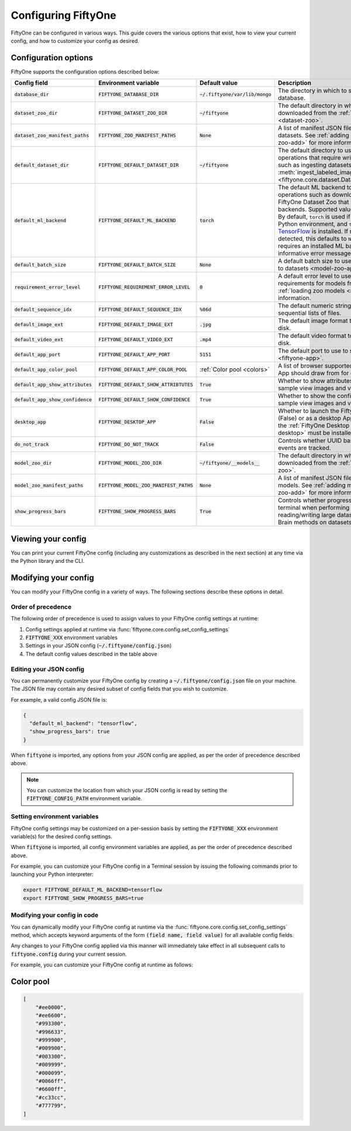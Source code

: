 Configuring FiftyOne
====================

.. default-role:: code

FiftyOne can be configured in various ways. This guide covers the various
options that exist, how to view your current config, and how to customize your
config as desired.

.. _configuring-fiftyone:

Configuration options
---------------------

FiftyOne supports the configuration options described below:

+-------------------------------+-------------------------------------+-----------------------------+----------------------------------------------------------------------------------------+
| Config field                  | Environment variable                | Default value               | Description                                                                            |
+===============================+=====================================+=============================+========================================================================================+
| `database_dir`                | `FIFTYONE_DATABASE_DIR`             | `~/.fiftyone/var/lib/mongo` | The directory in which to store FiftyOne's backing database.                           |
+-------------------------------+-------------------------------------+-----------------------------+----------------------------------------------------------------------------------------+
| `dataset_zoo_dir`             | `FIFTYONE_DATASET_ZOO_DIR`          | `~/fiftyone`                | The default directory in which to store datasets that are downloaded from the          |
|                               |                                     |                             | :ref:`FiftyOne Dataset Zoo <dataset-zoo>`.                                             |
+-------------------------------+-------------------------------------+-----------------------------+----------------------------------------------------------------------------------------+
| `dataset_zoo_manifest_paths`  | `FIFTYONE_ZOO_MANIFEST_PATHS`       | `None`                      | A list of manifest JSON files specifying additional zoo datasets. See                  |
|                               |                                     |                             | :ref:`adding datasets to the zoo <dataset-zoo-add>` for more information.              |
+-------------------------------+-------------------------------------+-----------------------------+----------------------------------------------------------------------------------------+
| `default_dataset_dir`         | `FIFTYONE_DEFAULT_DATASET_DIR`      | `~/fiftyone`                | The default directory to use when performing FiftyOne operations that                  |
|                               |                                     |                             | require writing dataset contents to disk, such as ingesting datasets via               |
|                               |                                     |                             | :meth:`ingest_labeled_images() <fiftyone.core.dataset.Dataset.ingest_labeled_images>`. |
+-------------------------------+-------------------------------------+-----------------------------+----------------------------------------------------------------------------------------+
| `default_ml_backend`          | `FIFTYONE_DEFAULT_ML_BACKEND`       | `torch`                     | The default ML backend to use when performing operations such as                       |
|                               |                                     |                             | downloading datasets from the FiftyOne Dataset Zoo that support multiple ML            |
|                               |                                     |                             | backends. Supported values are `torch` and `tensorflow`. By default,                   |
|                               |                                     |                             | `torch` is used if `PyTorch <https://pytorch.org>`_ is installed in your               |
|                               |                                     |                             | Python environment, and `tensorflow` is used if                                        |
|                               |                                     |                             | `TensorFlow <http://tensorflow.org>`_ is installed. If no supported backend            |
|                               |                                     |                             | is detected, this defaults to `None`, and any operation that requires an               |
|                               |                                     |                             | installed ML backend will raise an informative error message if invoked in             |
|                               |                                     |                             | this state.                                                                            |
+-------------------------------+-------------------------------------+-----------------------------+----------------------------------------------------------------------------------------+
| `default_batch_size`          | `FIFTYONE_DEFAULT_BATCH_SIZE`       | `None`                      | A default batch size to use when :ref:`applying models to datasets <model-zoo-apply>`. |
+-------------------------------+-------------------------------------+-----------------------------+----------------------------------------------------------------------------------------+
| `requirement_error_level`     | `FIFTYONE_REQUIREMENT_ERROR_LEVEL`  | `0`                         | A default error level to use when ensuring/installing requirements for models from the |
|                               |                                     |                             | model zoo. See :ref:`loading zoo models <model-zoo-load>` for more information.        |
+-------------------------------+-------------------------------------+-----------------------------+----------------------------------------------------------------------------------------+
| `default_sequence_idx`        | `FIFTYONE_DEFAULT_SEQUENCE_IDX`     | `%06d`                      | The default numeric string pattern to use when writing sequential lists of             |
|                               |                                     |                             | files.                                                                                 |
+-------------------------------+-------------------------------------+-----------------------------+----------------------------------------------------------------------------------------+
| `default_image_ext`           | `FIFTYONE_DEFAULT_IMAGE_EXT`        | `.jpg`                      | The default image format to use when writing images to disk.                           |
+-------------------------------+-------------------------------------+-----------------------------+----------------------------------------------------------------------------------------+
| `default_video_ext`           | `FIFTYONE_DEFAULT_VIDEO_EXT`        | `.mp4`                      | The default video format to use when writing videos to disk.                           |
+-------------------------------+-------------------------------------+-----------------------------+----------------------------------------------------------------------------------------+
| `default_app_port`            | `FIFTYONE_DEFAULT_APP_PORT`         | `5151`                      | The default port to use to serve the :ref:`FiftyOne App <fiftyone-app>`.               |
+-------------------------------+-------------------------------------+-----------------------------+----------------------------------------------------------------------------------------+
| `default_app_color_pool`      | `FIFTYONE_DEFAULT_APP_COLOR_POOL`   | :ref:`Color pool <colors>`  | A list of browser supported color strings from which the App should draw from for      |
|                               |                                     |                             | coloring fields.                                                                       |
+-------------------------------+-------------------------------------+-----------------------------+----------------------------------------------------------------------------------------+
| `default_app_show_attributes` | `FIFTYONE_DEFAULT_SHOW_ATTRIBTUTES` | `True`                      | Whether to show attributes of labels in expanded sample view images and videos.        |
+-------------------------------+-------------------------------------+-----------------------------+----------------------------------------------------------------------------------------+
| `default_app_show_confidence` | `FIFTYONE_DEFAULT_SHOW_CONFIDENCE`  | `True`                      | Whether to show the confidence of labels in expanded sample view images and videos.    |
+-------------------------------+-------------------------------------+-----------------------------+----------------------------------------------------------------------------------------+
| `desktop_app`                 | `FIFTYONE_DESKTOP_APP`              | `False`                     | Whether to launch the FiftyOne App in the browser (False) or as a desktop App (True)   |
|                               |                                     |                             | by default. If True, the :ref:`FiftyOne Desktop App <installing-fiftyone-desktop>`     |
|                               |                                     |                             | must be installed.                                                                     |
+-------------------------------+-------------------------------------+-----------------------------+----------------------------------------------------------------------------------------+
| `do_not_track`                | `FIFTYONE_DO_NOT_TRACK`             | `False`                     | Controls whether UUID based import and App usage events are tracked.                   |
+-------------------------------+-------------------------------------+-----------------------------+----------------------------------------------------------------------------------------+
| `model_zoo_dir`               | `FIFTYONE_MODEL_ZOO_DIR`            | `~/fiftyone/__models__`     | The default directory in which to store models that are downloaded from the            |
|                               |                                     |                             | :ref:`FiftyOne Model Zoo <model-zoo>`.                                                 |
+-------------------------------+-------------------------------------+-----------------------------+----------------------------------------------------------------------------------------+
| `model_zoo_manifest_paths`    | `FIFTYONE_MODEL_ZOO_MANIFEST_PATHS` | `None`                      | A list of manifest JSON files specifying additional zoo models. See                    |
|                               |                                     |                             | :ref:`adding models to the zoo <model-zoo-add>` for more information.                  |
+-------------------------------+-------------------------------------+-----------------------------+----------------------------------------------------------------------------------------+
| `show_progress_bars`          | `FIFTYONE_SHOW_PROGRESS_BARS`       | `True`                      | Controls whether progress bars are printed to the terminal when performing             |
|                               |                                     |                             | operations such reading/writing large datasets or activiating FiftyOne                 |
|                               |                                     |                             | Brain methods on datasets.                                                             |
+-------------------------------+-------------------------------------+-----------------------------+----------------------------------------------------------------------------------------+

Viewing your config
-------------------

You can print your current FiftyOne config (including any customizations as
described in the next section) at any time via the Python library and the CLI.

.. tabs::

  .. tab:: Python

    .. code-block:: python

        import fiftyone as fo

        # Print your current config
        print(fo.config)

        # Print a specific config field
        print(fo.config.default_ml_backend)

    .. code-block:: text

        {
            "database_dir": "~/.fiftyone/var/lib/mongo",
            "dataset_zoo_dir": "~/fiftyone",
            "dataset_zoo_manifest_paths": null,
            "default_app_port": 5151,
            "default_batch_size": null,
            "default_dataset_dir": "~/fiftyone",
            "default_ml_backend": "torch",
            "default_sequence_idx": "%08d",
            "default_image_ext": ".jpg",
            "default_video_ext": ".mp4",
            "desktop_app": false,
            "do_not_track": false,
            "model_zoo_dir": "~/fiftyone/__models__",
            "model_zoo_manifest_paths": null,
            "requirement_error_level": 0,
            "show_progress_bars": true
        }

        torch

  .. tab:: CLI

    .. code-block:: shell

        # Print your current config
        fiftyone config

        # Print a specific config field
        fiftyone config default_ml_backend

    .. code-block:: text

        {
            "database_dir": "~/.fiftyone/var/lib/mongo",
            "dataset_zoo_dir": "~/fiftyone",
            "dataset_zoo_manifest_paths": null,
            "default_app_port": 5151,
            "default_batch_size": null,
            "default_dataset_dir": "~/fiftyone",
            "default_ml_backend": "torch",
            "default_sequence_idx": "%08d",
            "default_image_ext": ".jpg",
            "default_video_ext": ".mp4",
            "desktop_app": false,
            "do_not_track": false,
            "model_zoo_dir": "~/fiftyone/__models__",
            "model_zoo_manifest_paths": null,
            "requirement_error_level": 0,
            "show_progress_bars": true
        }

        torch

Modifying your config
---------------------

You can modify your FiftyOne config in a variety of ways. The following
sections describe these options in detail.

Order of precedence
~~~~~~~~~~~~~~~~~~~

The following order of precedence is used to assign values to your FiftyOne
config settings at runtime:

1. Config settings applied at runtime via
   :func:`fiftyone.core.config.set_config_settings`
2. `FIFTYONE_XXX` environment variables
3. Settings in your JSON config (`~/.fiftyone/config.json`)
4. The default config values described in the table above

Editing your JSON config
~~~~~~~~~~~~~~~~~~~~~~~~

You can permanently customize your FiftyOne config by creating a
`~/.fiftyone/config.json` file on your machine. The JSON file may contain any
desired subset of config fields that you wish to customize.

For example, a valid config JSON file is:

.. code-block:: json

    {
      "default_ml_backend": "tensorflow",
      "show_progress_bars": true
    }

When `fiftyone` is imported, any options from your JSON config are applied,
as per the order of precedence described above.

.. note::

    You can customize the location from which your JSON config is read by
    setting the `FIFTYONE_CONFIG_PATH` environment variable.

Setting environment variables
~~~~~~~~~~~~~~~~~~~~~~~~~~~~~

FiftyOne config settings may be customized on a per-session basis by setting
the `FIFTYONE_XXX` environment variable(s) for the desired config settings.

When `fiftyone` is imported, all config environment variables are applied, as
per the order of precedence described above.

For example, you can customize your FiftyOne config in a Terminal session by
issuing the following commands prior to launching your Python interpreter:

.. code-block:: shell

    export FIFTYONE_DEFAULT_ML_BACKEND=tensorflow
    export FIFTYONE_SHOW_PROGRESS_BARS=true

Modifying your config in code
~~~~~~~~~~~~~~~~~~~~~~~~~~~~~

You can dynamically modify your FiftyOne config at runtime via the
:func:`fiftyone.core.config.set_config_settings` method, which accepts keyword
arguments of the form `(field name, field value)` for all available config
fields.

Any changes to your FiftyOne config applied via this manner will immediately
take effect in all subsequent calls to `fiftyone.config` during your current
session.

For example, you can customize your FiftyOne config at runtime as follows:

.. code-block:: python
    :linenos:

    import fiftyone.core.config as foc

    foc.set_config_settings(
        default_ml_backend="tensorflow",
        show_progress_bars=True,
    )

.. _colors:

Color pool
----------

.. code-block:: python

    [
        "#ee0000",
        "#ee6600",
        "#993300",
        "#996633",
        "#999900",
        "#009900",
        "#003300",
        "#009999",
        "#000099",
        "#0066ff",
        "#6600ff",
        "#cc33cc",
        "#777799",
    ]


